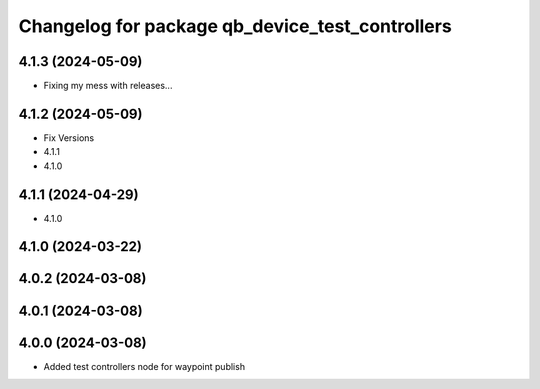 ^^^^^^^^^^^^^^^^^^^^^^^^^^^^^^^^^^^^^^^^^^^^^^^^^
Changelog for package qb_device_test_controllers
^^^^^^^^^^^^^^^^^^^^^^^^^^^^^^^^^^^^^^^^^^^^^^^^^

4.1.3 (2024-05-09)
------------------
* Fixing my mess with releases...

4.1.2 (2024-05-09)
------------------
* Fix Versions
* 4.1.1
* 4.1.0

4.1.1 (2024-04-29)
------------------
* 4.1.0

4.1.0 (2024-03-22)
------------------

4.0.2 (2024-03-08)
------------------

4.0.1 (2024-03-08)
------------------

4.0.0 (2024-03-08)
------------------
* Added test controllers node for waypoint publish